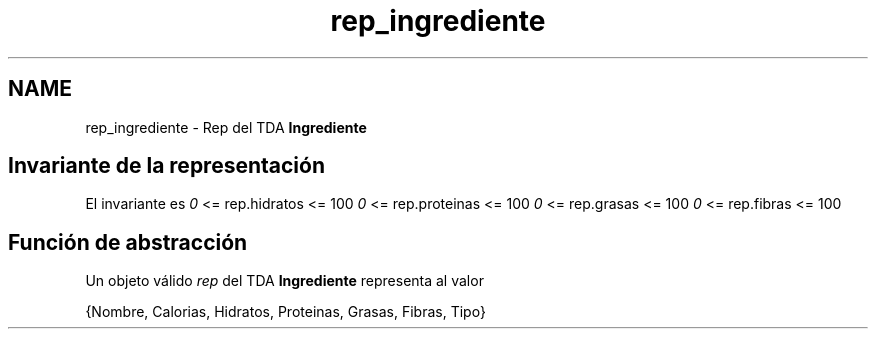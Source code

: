 .TH "rep_ingrediente" 3 "Jueves, 31 de Octubre de 2019" "Version 0.1" "Práctica 2 - Estructura de Datos" \" -*- nroff -*-
.ad l
.nh
.SH NAME
rep_ingrediente \- Rep del TDA \fBIngrediente\fP 

.SH "Invariante de la representación"
.PP
El invariante es \fI0\fP <= rep\&.hidratos <= 100 \fI0\fP <= rep\&.proteinas <= 100 \fI0\fP <= rep\&.grasas <= 100 \fI0\fP <= rep\&.fibras <= 100
.SH "Función de abstracción"
.PP
Un objeto válido \fIrep\fP del TDA \fBIngrediente\fP representa al valor
.PP
{Nombre, Calorias, Hidratos, Proteinas, Grasas, Fibras, Tipo} 
